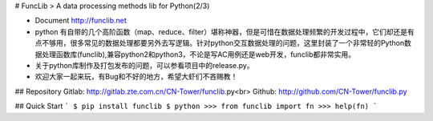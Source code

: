# FuncLib
> A data processing methods lib for Python(2/3)

- Document http://funclib.net

- python 有自带的几个高阶函数（map、reduce、filter）堪称神器，但是可惜在数据处理频繁的开发过程中，它们却还是有点不够用，很多常见的数据处理都要另外去写逻辑。针对python交互数据处理的问题，这里封装了一个非常轻的Python数据处理函数库(funclib),兼容python2和python3，不论是写AC用例还是web开发，funclib都非常实用。

- 关于python库制作及打包发布的问题，可以参看项目中的release.py。

- 欢迎大家一起来玩，有Bug和不好的地方，希望大虾们不吝赐教！

## Repository
Gitlab: http://gitlab.zte.com.cn/CN-Tower/funclib.py<br>
Github: http://github.com/CN-Tower/funclib.py 

## Quick Start
```
$ pip install funclib
$ python
>>> from funclib import fn
>>> help(fn)
```

